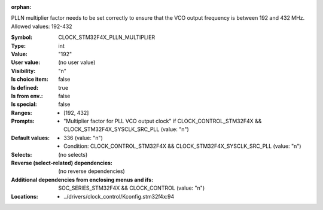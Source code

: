 :orphan:

.. title:: CLOCK_STM32F4X_PLLN_MULTIPLIER

.. option:: CONFIG_CLOCK_STM32F4X_PLLN_MULTIPLIER:
.. _CONFIG_CLOCK_STM32F4X_PLLN_MULTIPLIER:

PLLN multiplier factor needs to be set correctly to ensure that the
VCO output frequency is between 192 and 432 MHz.
Allowed values: 192-432



:Symbol:           CLOCK_STM32F4X_PLLN_MULTIPLIER
:Type:             int
:Value:            "192"
:User value:       (no user value)
:Visibility:       "n"
:Is choice item:   false
:Is defined:       true
:Is from env.:     false
:Is special:       false
:Ranges:

 *  [192, 432]
:Prompts:

 *  "Multiplier factor for PLL VCO output clock" if CLOCK_CONTROL_STM32F4X && CLOCK_STM32F4X_SYSCLK_SRC_PLL (value: "n")
:Default values:

 *  336 (value: "n")
 *   Condition: CLOCK_CONTROL_STM32F4X && CLOCK_STM32F4X_SYSCLK_SRC_PLL (value: "n")
:Selects:
 (no selects)
:Reverse (select-related) dependencies:
 (no reverse dependencies)
:Additional dependencies from enclosing menus and ifs:
 SOC_SERIES_STM32F4X && CLOCK_CONTROL (value: "n")
:Locations:
 * ../drivers/clock_control/Kconfig.stm32f4x:94